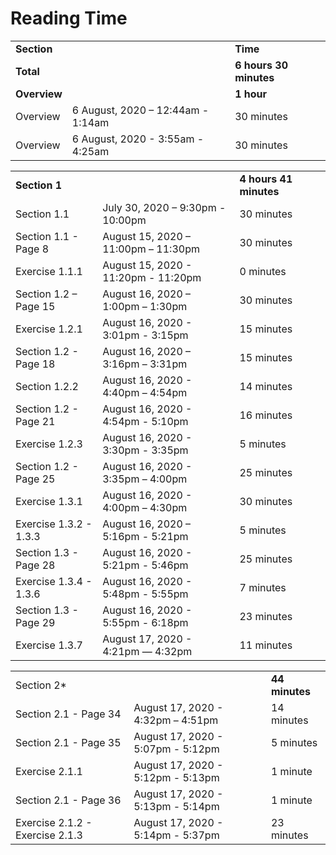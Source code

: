 * Reading Time

| *Section* | | *Time* |
| *Total* | | *6 hours 30 minutes* |
| *Overview* | | *1 hour* |
| Overview | 6 August, 2020 – 12:44am - 1:14am | 30 minutes |
| Overview | 6 August, 2020 - 3:55am - 4:25am | 30 minutes |

| *Section 1* | | *4 hours 41 minutes* | 
| Section 1.1 | July 30, 2020 – 9:30pm - 10:00pm | 30 minutes |
| Section 1.1 - Page 8 | August 15, 2020 – 11:00pm – 11:30pm | 30 minutes |
| Exercise 1.1.1 | August 15, 2020 - 11:20pm - 11:20pm | 0 minutes |
| Section 1.2 – Page 15 | August 16, 2020 – 1:00pm – 1:30pm | 30 minutes |
| Exercise 1.2.1 | August 16, 2020 - 3:01pm - 3:15pm | 15 minutes |
| Section 1.2 - Page 18 | August 16, 2020 – 3:16pm – 3:31pm | 15 minutes |
| Section 1.2.2 | August 16, 2020 - 4:40pm – 4:54pm | 14 minutes |
| Section 1.2 - Page 21 | August 16, 2020 - 4:54pm - 5:10pm | 16 minutes |
| Exercise 1.2.3 | August 16, 2020 - 3:30pm - 3:35pm | 5 minutes |
| Section 1.2 - Page 25 | August 16, 2020 - 3:35pm – 4:00pm | 25 minutes |
| Exercise 1.3.1 | August 16, 2020 - 4:00pm – 4:30pm | 30 minutes |
| Exercise 1.3.2 - 1.3.3 | August 16, 2020 – 5:16pm - 5:21pm | 5 minutes |
| Section 1.3 - Page 28 | August 16, 2020 - 5:21pm - 5:46pm | 25 minutes |
| Exercise 1.3.4 - 1.3.6 | August 16, 2020 - 5:48pm - 5:55pm | 7 minutes |
| Section 1.3 - Page 29 | August 16, 2020 - 5:55pm - 6:18pm | 23 minutes |
| Exercise 1.3.7 | August 17, 2020 - 4:21pm — 4:32pm | 11 minutes |

| Section 2* | | *44 minutes* |
| Section 2.1 - Page 34 | August 17, 2020 - 4:32pm – 4:51pm | 14 minutes |
| Section 2.1 - Page 35 | August 17, 2020 - 5:07pm - 5:12pm | 5 minutes |
| Exercise 2.1.1 | August 17, 2020 - 5:12pm - 5:13pm | 1 minute |
| Section 2.1 - Page 36 | August 17, 2020 - 5:13pm - 5:14pm | 1 minute |
| Exercise 2.1.2 - Exercise 2.1.3 | August 17, 2020 - 5:14pm - 5:37pm | 23 minutes |
